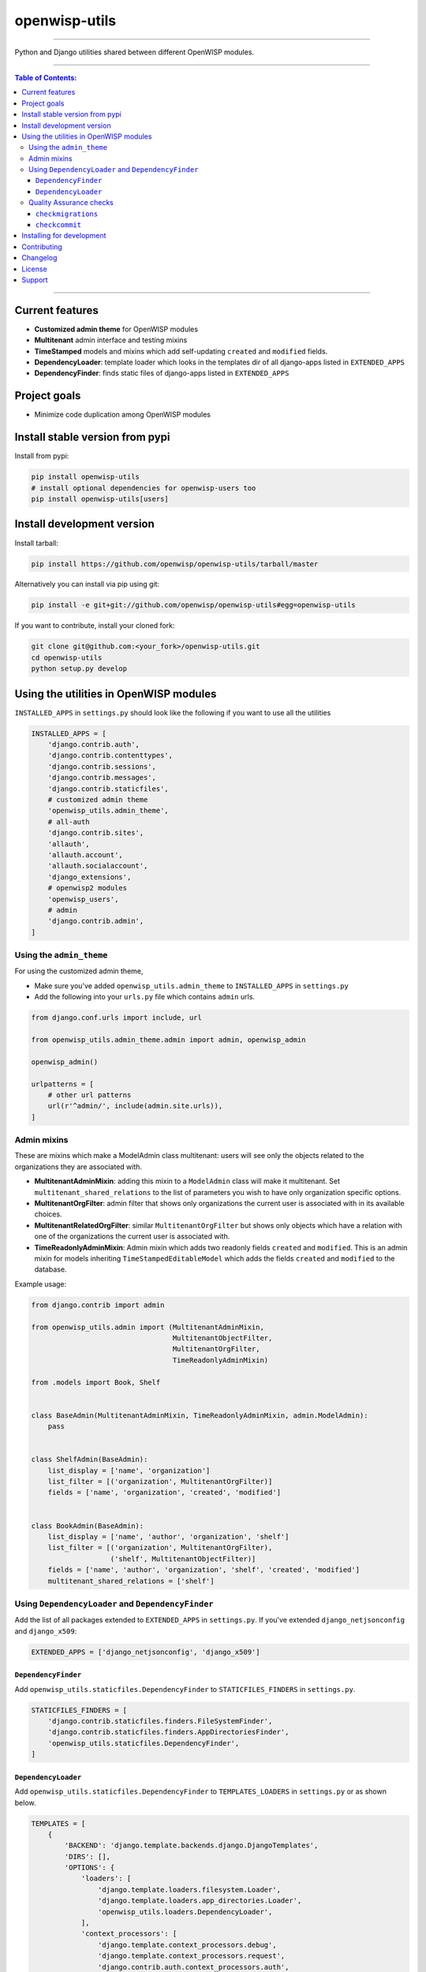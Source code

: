 openwisp-utils
==============

.. image:: https://travis-ci.org/openwisp/openwisp-utils.svg?branch=master
    :target: https://travis-ci.org/openwisp/openwisp-utils

.. image:: https://coveralls.io/repos/github/openwisp/openwisp-utils/badge.svg
    :target: https://coveralls.io/github/openwisp/openwisp-utils

.. image:: https://requires.io/github/openwisp/openwisp-utils/requirements.svg?branch=master
    :target: https://requires.io/github/openwisp/openwisp-utils/requirements/?branch=master
    :alt: Requirements Status

.. image:: https://badge.fury.io/py/openwisp-utils.svg
    :target: http://badge.fury.io/py/openwisp-utils

------------

Python and Django utilities shared between different OpenWISP modules.

------------

.. contents:: **Table of Contents**:
   :backlinks: none
   :depth: 3

------------

Current features
----------------

* **Customized admin theme** for OpenWISP modules
* **Multitenant** admin interface and testing mixins
* **TimeStamped** models and mixins which add self-updating ``created`` and ``modified`` fields.
* **DependencyLoader**: template loader which looks in the templates dir of all django-apps
  listed in ``EXTENDED_APPS``
* **DependencyFinder**: finds static files of django-apps listed in ``EXTENDED_APPS``

Project goals
-------------

* Minimize code duplication among OpenWISP modules

Install stable version from pypi
--------------------------------

Install from pypi:

.. code-block:: shell

    pip install openwisp-utils
    # install optional dependencies for openwisp-users too
    pip install openwisp-utils[users]

Install development version
---------------------------

Install tarball:

.. code-block:: shell

    pip install https://github.com/openwisp/openwisp-utils/tarball/master

Alternatively you can install via pip using git:

.. code-block:: shell

    pip install -e git+git://github.com/openwisp/openwisp-utils#egg=openwisp-utils

If you want to contribute, install your cloned fork:

.. code-block:: shell

    git clone git@github.com:<your_fork>/openwisp-utils.git
    cd openwisp-utils
    python setup.py develop

Using the utilities in OpenWISP modules
---------------------------------------

``INSTALLED_APPS`` in ``settings.py`` should look like the following if you want to use all the utilities

.. code-block:: python

    INSTALLED_APPS = [
        'django.contrib.auth',
        'django.contrib.contenttypes',
        'django.contrib.sessions',
        'django.contrib.messages',
        'django.contrib.staticfiles',
        # customized admin theme
        'openwisp_utils.admin_theme',
        # all-auth
        'django.contrib.sites',
        'allauth',
        'allauth.account',
        'allauth.socialaccount',
        'django_extensions',
        # openwisp2 modules
        'openwisp_users',
        # admin
        'django.contrib.admin',
    ]

Using the ``admin_theme``
^^^^^^^^^^^^^^^^^^^^^^^^^

For using the customized admin theme,

* Make sure you've added ``openwisp_utils.admin_theme`` to ``INSTALLED_APPS`` in ``settings.py``

* Add the following into your ``urls.py`` file which contains ``admin`` urls.

.. code-block:: python

    from django.conf.urls import include, url

    from openwisp_utils.admin_theme.admin import admin, openwisp_admin

    openwisp_admin()

    urlpatterns = [
        # other url patterns
        url(r'^admin/', include(admin.site.urls)),
    ]

Admin mixins
^^^^^^^^^^^^

These are mixins which make a ModelAdmin class multitenant: users will see only the objects related to the
organizations they are associated with.

* **MultitenantAdminMixin**: adding this mixin to a ``ModelAdmin`` class will make it multitenant.
  Set ``multitenant_shared_relations`` to the list of parameters you wish to have only organization
  specific options.

* **MultitenantOrgFilter**: admin filter that shows only organizations the current user is associated with in its available choices.

* **MultitenantRelatedOrgFilter**: similar ``MultitenantOrgFilter`` but shows only objects which have a relation with
  one of the organizations the current user is associated with.

* **TimeReadonlyAdminMixin**: Admin mixin which adds two readonly fields ``created`` and ``modified``. This is an admin mixin for models inheriting ``TimeStampedEditableModel`` which adds the fields ``created`` and ``modified`` to the database.

Example usage:

.. code-block:: python

    from django.contrib import admin

    from openwisp_utils.admin import (MultitenantAdminMixin,
                                      MultitenantObjectFilter,
                                      MultitenantOrgFilter,
                                      TimeReadonlyAdminMixin)

    from .models import Book, Shelf


    class BaseAdmin(MultitenantAdminMixin, TimeReadonlyAdminMixin, admin.ModelAdmin):
        pass


    class ShelfAdmin(BaseAdmin):
        list_display = ['name', 'organization']
        list_filter = [('organization', MultitenantOrgFilter)]
        fields = ['name', 'organization', 'created', 'modified']


    class BookAdmin(BaseAdmin):
        list_display = ['name', 'author', 'organization', 'shelf']
        list_filter = [('organization', MultitenantOrgFilter),
                       ('shelf', MultitenantObjectFilter)]
        fields = ['name', 'author', 'organization', 'shelf', 'created', 'modified']
        multitenant_shared_relations = ['shelf']

Using ``DependencyLoader`` and ``DependencyFinder``
^^^^^^^^^^^^^^^^^^^^^^^^^^^^^^^^^^^^^^^^^^^^^^^^^^^

Add the list of all packages extended to ``EXTENDED_APPS`` in ``settings.py``.
If you've extended ``django_netjsonconfig`` and ``django_x509``:

.. code-block:: python

    EXTENDED_APPS = ['django_netjsonconfig', 'django_x509']

``DependencyFinder``
~~~~~~~~~~~~~~~~~~~~

Add ``openwisp_utils.staticfiles.DependencyFinder`` to ``STATICFILES_FINDERS`` in ``settings.py``.

.. code-block:: python

    STATICFILES_FINDERS = [
        'django.contrib.staticfiles.finders.FileSystemFinder',
        'django.contrib.staticfiles.finders.AppDirectoriesFinder',
        'openwisp_utils.staticfiles.DependencyFinder',
    ]

``DependencyLoader``
~~~~~~~~~~~~~~~~~~~~

Add ``openwisp_utils.staticfiles.DependencyFinder`` to ``TEMPLATES_LOADERS`` in ``settings.py`` or as shown below.

.. code-block:: python

    TEMPLATES = [
        {
            'BACKEND': 'django.template.backends.django.DjangoTemplates',
            'DIRS': [],
            'OPTIONS': {
                'loaders': [
                    'django.template.loaders.filesystem.Loader',
                    'django.template.loaders.app_directories.Loader',
                    'openwisp_utils.loaders.DependencyLoader',
                ],
                'context_processors': [
                    'django.template.context_processors.debug',
                    'django.template.context_processors.request',
                    'django.contrib.auth.context_processors.auth',
                    'django.contrib.messages.context_processors.messages',
                ],
            },
        },
    ]

Quality Assurance checks
^^^^^^^^^^^^^^^^^^^^^^^^

This package contains some common QA checks that are used the
automated builds of different OpenWISP modules.

``checkmigrations``
~~~~~~~~~~~~~~~~~~~

Ensures the latest migrations created have a human readable name.

We want to avoid having many migrations named like ``0003_auto_20150410_3242.py``.

This way we can reconstruct the evolution of our database schemas faster, with
less efforts and hence less costs.

Usage example::

    checkmigrations --migration-path ./django_freeradius/migrations/

``checkcommit``
~~~~~~~~~~~~~~~

Ensures the last commit message follows our `commit message style guidelines
<http://openwisp.io/docs/developer/contributing.html#commit-message-style-guidelines>`_.

We want to keep the commit log readable, consistent and easy to scan in order
to make it easy to analyze the history of our modules, which is also a very
important activity when performing maintenance.

Usage example::

    checkcommit --message "$(git log --format=%B -n 1)"

Installing for development
--------------------------

Install sqlite:

.. code-block:: shell

    sudo apt-get install sqlite3 libsqlite3-dev

Install your forked repo:

.. code-block:: shell

    git clone git://github.com/<your_fork>/openwisp-utils
    cd openwisp-utils/
    python setup.py develop

Install test requirements:

.. code-block:: shell

    pip install -r requirements-test.txt

Create database:

.. code-block:: shell

    cd tests/
    ./manage.py migrate
    ./manage.py createsuperuser

Set ``EMAIL_PORT`` in ``settings.py`` to a port number (eg: ``1025``):

.. code-block:: python

    EMAIL_PORT = '1025'

Launch development server and SMTP deubgging server:

.. code-block:: shell

    ./manage.py runserver
    # open another session and run
    python -m smtpd -n -c DebuggingServer localhost:1025

You can access the admin interface of the test project at http://127.0.0.1:8000/admin/.

Run tests with:

.. code-block:: shell

    ./runtests.py

Contributing
------------

1. Announce your intentions in the `OpenWISP Mailing List <https://groups.google.com/d/forum/openwisp>`_
   and open relavant issues using the `issue tracker <https://github.com/openwisp/openwisp-utils/issues>`_
2. Fork this repo and install the project following the
   `instructions <https://github.com/openwisp/openwisp-utils#install-development-version>`_
3. Follow `PEP8, Style Guide for Python Code`_
4. Write code and corresponding tests
5. Ensure that all tests pass and the test coverage does not decrease
6. Document your changes
7. Send a pull request

.. _PEP8, Style Guide for Python Code: http://www.python.org/dev/peps/pep-0008/

Changelog
---------

See `CHANGES <https://github.com/openwisp/openwisp-utils/blob/master/CHANGES.rst>`_.

License
-------

See `LICENSE <https://github.com/openwisp/openwisp-utils/blob/master/LICENSE>`_.

Support
-------

See `OpenWISP Support Channels <http://openwisp.org/support.html>`_.
